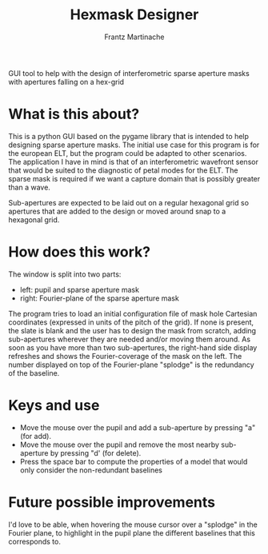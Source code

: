 #+TITLE: Hexmask Designer
#+AUTHOR: Frantz Martinache

GUI tool to help with the design of interferometric sparse aperture masks with apertures falling on a hex-grid

* What is this about?

This is a python GUI based on the pygame library that is intended to help designing sparse aperture masks. The initial use case for this program is for the european ELT, but the program could be adapted to other scenarios. The application I have in mind is that of an interferometric wavefront sensor that would be suited to the diagnostic of petal modes for the ELT. The sparse mask is required if we want a capture domain that is possibly greater than a wave.

Sub-apertures are expected to be laid out on a regular hexagonal grid so apertures that are added to the design or moved around snap to a hexagonal grid.

* How does this work?

The window is split into two parts:
- left: pupil and sparse aperture mask
- right: Fourier-plane of the sparse aperture mask

The program tries to load an initial configuration file of mask hole Cartesian coordinates (expressed in units of the pitch of the grid). If none is present, the slate is blank and the user has to design the mask from scratch, adding sub-apertures wherever they are needed and/or moving them around. As soon as you have more than two sub-apertures, the right-hand side display refreshes and shows the Fourier-coverage of the mask on the left. The number displayed on top of the Fourier-plane "splodge" is the redundancy of the baseline.

* Keys and use

- Move the mouse over the pupil and add a sub-aperture by pressing "a" (for add).
- Move the mouse over the pupil and remove the most nearby sub-aperture by pressing "d' (for delete).
- Press the space bar to compute the properties of a model that would only consider the non-redundant baselines

* Future possible improvements

I'd love to be able, when hovering the mouse cursor over a "splodge" in the Fourier plane, to highlight in the pupil plane the different baselines that this corresponds to.
